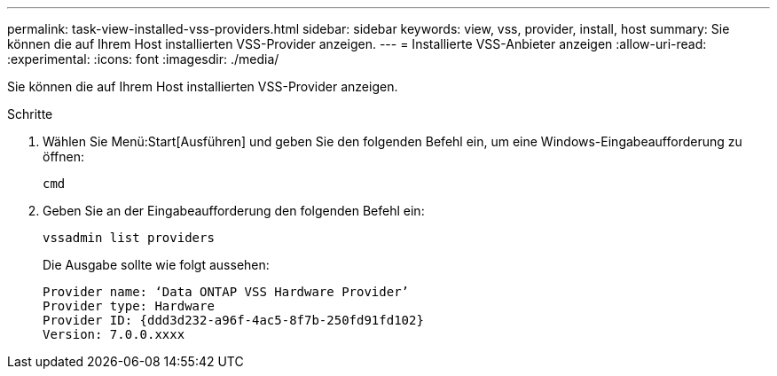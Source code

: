 ---
permalink: task-view-installed-vss-providers.html 
sidebar: sidebar 
keywords: view, vss, provider, install, host 
summary: Sie können die auf Ihrem Host installierten VSS-Provider anzeigen. 
---
= Installierte VSS-Anbieter anzeigen
:allow-uri-read: 
:experimental: 
:icons: font
:imagesdir: ./media/


[role="lead"]
Sie können die auf Ihrem Host installierten VSS-Provider anzeigen.

.Schritte
. Wählen Sie Menü:Start[Ausführen] und geben Sie den folgenden Befehl ein, um eine Windows-Eingabeaufforderung zu öffnen:
+
`cmd`

. Geben Sie an der Eingabeaufforderung den folgenden Befehl ein:
+
`vssadmin list providers`

+
Die Ausgabe sollte wie folgt aussehen:

+
[listing]
----

Provider name: ‘Data ONTAP VSS Hardware Provider’
Provider type: Hardware
Provider ID: {ddd3d232-a96f-4ac5-8f7b-250fd91fd102}
Version: 7.0.0.xxxx
----

